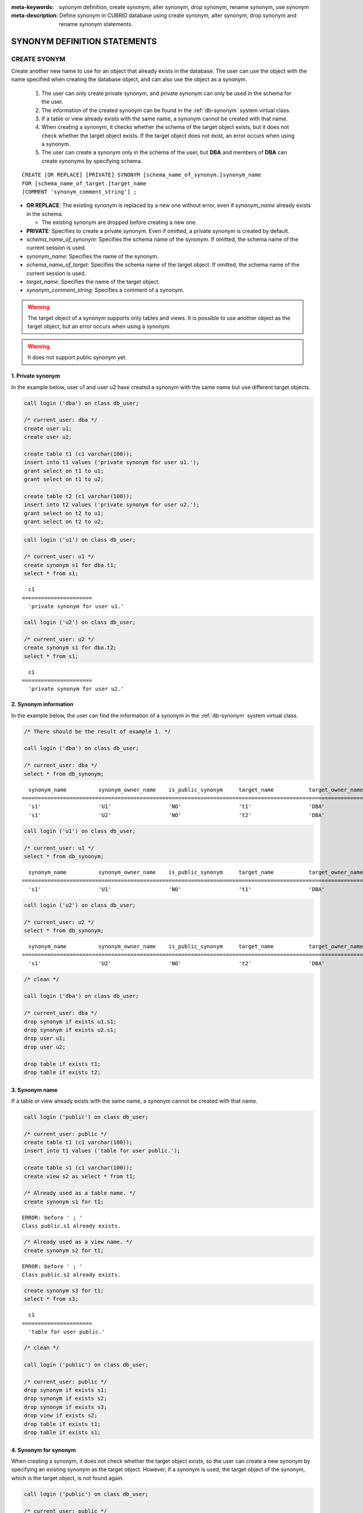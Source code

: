 
:meta-keywords: synonym definition, create synonym, alter synonym, drop synonym, rename synonym, use synonym
:meta-description: Define synonym in CUBRID database using create synonym, alter synonym, drop synonym and rename synonym statements.

*****************************
SYNONYM DEFINITION STATEMENTS
*****************************

CREATE SYONYM
=============

Create another new name to use for an object that already exists in the database. The user can use the object with the name specified when creating the database object, and can also use the object as a synonym.

    #. The user can only create private synonym, and private synonym can only be used in the schema for the user.
    #. The information of the created synonym can be found in the :ref:`db-synonym` system virtual class.
    #. If a table or view already exists with the same name, a synonym cannot be created with that name.
    #. When creating a synonym, it checks whether the schema of the target object exists, but it does not check whether the target object exists. If the target object does not exist, an error occurs when using a synonym.
    #. The user can create a synonym only in the schema of the user, but **DBA** and members of **DBA** can create synonyms by specifying schema.

::

    CREATE [OR REPLACE] [PRIVATE] SYNONYM [schema_name_of_synonym.]synonym_name
    FOR [schema_name_of_target.]target_name
    [COMMENT 'synonym_comment_string'] ;

*   **OR REPLACE**: The existing synonym is replaced by a new one without error, even if *synonym_name* already exists in the schema.

    *   The existing synonym are dropped before creating a new one.

*   **PRIVATE**: Specifies to create a private synonym. Even if omitted, a private synonym is created by default.
*   *schema_name_of_synonym*: Specifies the schema name of the synonym. If omitted, the schema name of the current session is used.
*   *synonym_name*: Specifies the name of the synonym.
*   *schema_name_of_target*: Specifies the schema name of the target object. If omitted, the schema name of the current session is used.
*   *target_name*: Specifies the name of the target object.
*   *synonym_comment_string*: Specifies a comment of a synonym.

.. warning::

    The target object of a synonym supports only tables and views. It is possible to use another object as the target object, but an error occurs when using a synonym.

.. warning::
    
    It does not support public synonym yet.

1. Private synonym
------------------

In the example below, user u1 and user u2 have created a synonym with the same name but use different target objects.

.. code-block:: sql

    call login ('dba') on class db_user;

    /* current_user: dba */
    create user u1;
    create user u2;

    create table t1 (c1 varchar(100));
    insert into t1 values ('private synonym for user u1.');
    grant select on t1 to u1;
    grant select on t1 to u2;

    create table t2 (c1 varchar(100));
    insert into t2 values ('private synonym for user u2.');
    grant select on t2 to u1;
    grant select on t2 to u2;

.. code-block:: sql

    call login ('u1') on class db_user;

    /* current_user: u1 */
    create synonym s1 for dba.t1;
    select * from s1;

::

      c1
    ======================
      'private synonym for user u1.'

.. code-block:: sql

    call login ('u2') on class db_user;

    /* current_user: u2 */
    create synonym s1 for dba.t2;
    select * from s1;

::

      c1
    ======================
      'private synonym for user u2.'

2. Synonym information
----------------------

In the example below, the user can find the information of a synonym in the :ref:`db-synonym` system virtual class.

.. code-block:: sql

    /* There should be the result of example 1. */

    call login ('dba') on class db_user;

    /* current_user: dba */
    select * from db_synonym;

::

      synonym_name          synonym_owner_name    is_public_synonym     target_name           target_owner_name     comment
    ====================================================================================================================================
      's1'                  'U1'                  'NO'                  't1'                  'DBA'                 NULL
      's1'                  'U2'                  'NO'                  't2'                  'DBA'                 NULL

.. code-block:: sql

    call login ('u1') on class db_user;

    /* current_user: u1 */
    select * from db_synonym;

::

      synonym_name          synonym_owner_name    is_public_synonym     target_name           target_owner_name     comment
    ====================================================================================================================================
      's1'                  'U1'                  'NO'                  't1'                  'DBA'                 NULL

.. code-block:: sql

    call login ('u2') on class db_user;

    /* current_user: u2 */
    select * from db_synonym;

::

      synonym_name          synonym_owner_name    is_public_synonym     target_name           target_owner_name     comment
    ====================================================================================================================================
      's1'                  'U2'                  'NO'                  't2'                  'DBA'                 NULL

.. code-block:: sql

    /* clean */

    call login ('dba') on class db_user;

    /* current_user: dba */
    drop synonym if exists u1.s1;
    drop synonym if exists u2.s1;
    drop user u1;
    drop user u2;

    drop table if exists t1;
    drop table if exists t2;

3. Synonym name
---------------

If a table or view already exists with the same name, a synonym cannot be created with that name.

.. code-block:: sql

    call login ('public') on class db_user;

    /* current_user: public */
    create table t1 (c1 varchar(100));
    insert into t1 values ('table for user public.');

    create table s1 (c1 varchar(100));
    create view s2 as select * from t1;

    /* Already used as a table name. */
    create synonym s1 for t1;

::

    ERROR: before ' ; '
    Class public.s1 already exists.

.. code-block:: sql

    /* Already used as a view name. */
    create synonym s2 for t1;

::

    ERROR: before ' ; '
    Class public.s2 already exists.

.. code-block:: sql

    create synonym s3 for t1;
    select * from s3;

::

      c1
    ======================
      'table for user public.'

.. code-block:: sql

    /* clean */

    call login ('public') on class db_user;

    /* current_user: public */
    drop synonym if exists s1;
    drop synonym if exists s2;
    drop synonym if exists s3;
    drop view if exists s2;
    drop table if exists t1;
    drop table if exists s1;

4. Synonym for synonym
----------------------

When creating a synonym, it does not check whether the target object exists, so the user can create a new synonym by specifying an existing synonym as the target object. However, if a synonym is used, the target object of the synonym, which is the target object, is not found again.

.. code-block:: sql

    call login ('public') on class db_user;

    /* current_user: public */
    create table t1 (c1 varchar(100));
    insert into t1 values ('synonym for synonym.');

    create synonym s1 for t1;
    create synonym s2 for s1;
    select * from db_synonym;

::

      synonym_name          synonym_owner_name    is_public_synonym     target_name           target_owner_name     comment
    ====================================================================================================================================
      's1'                  'PUBLIC'              'NO'                  't1'                  'PUBLIC'              NULL
      's2'                  'PUBLIC'              'NO'                  's1'                  'PUBLIC'              NULL

.. code-block:: sql

    select * from s2;

::

    ERROR: before ' ; '
    Unknown class "public.s1".

.. code-block:: sql

    select * from s1;

::

      c1
    ======================
      'synonym for synonym.'

.. code-block:: sql

    /* clean */

    call login ('public') on class db_user;

    /* current_user: public */
    drop synonym if exists s1;
    drop synonym if exists s2;
    drop table if exists t1;

5. Creating schema-specified synonyms
-------------------------------------

When **DBA** and members of **DBA** create a synonym by specifying a schema, the synonym is created in the specified schema.

.. code-block:: sql

    call login ('dba') on class db_user;

    /* current_user: dba */
    create user u1;
    create user u2;

    create table t1 (c1 varchar(100));
    insert into t1 values ('private synonym for user u1.');
    grant select on t1 to u1;
    grant select on t1 to u2;

    create table t2 (c1 varchar(100));
    insert into t2 values ('private synonym for user u2.');
    grant select on t2 to u1;
    grant select on t2 to u2;

    create synonym u1.s1 for dba.t1;
    create synonym u2.s1 for dba.t2;

    select * from db_synonym;

::

      synonym_name          synonym_owner_name    is_public_synonym     target_name           target_owner_name     comment
    ====================================================================================================================================
      's1'                  'U1'                  'NO'                  't1'                  'DBA'                 NULL
      's1'                  'U2'                  'NO'                  't2'                  'DBA'                 NULL

.. code-block:: sql

    call login ('u1') on class db_user;

    /* current_user: u1 */
    select * from s1;

::

      c1
    ======================
      'private synonym for user u1.'

.. code-block:: sql

    call login ('u2') on class db_user;

    /* current_user: u2 */
    select * from s1;

::

      c1
    ======================
      'private synonym for user u2.'

.. code-block:: sql

    /* clean */

    call login ('dba') on class db_user;

    /* current_user: dba */
    drop synonym if exists u1.s1;
    drop synonym if exists u2.s1;
    drop user u1;
    drop user u2;

    drop table if exists t1;
    drop table if exists t2;

ALTER SYONYM
============

Change the target object or comment of a synonym. The synonym in use cannot be changed.

::

    ALTER [PRIVATE] SYNONYM [schema_name_of_synonym.]synonym_name
    {
	FOR [<schema_name_of_target>.]<target_name> [COMMENT 'comment_string'] |
	COMMENT 'synonym_comment_string'
    } ;

*   **PRIVATE**: Specifies to alter a private synonym. Even if omitted, a private synonym is created by default.
*   *schema_name_of_synonym*: Specifies the schema name of the synonym. If omitted, the schema name of the current session is used.
*   *synonym_name*: Specifies the name of the synonym.
*   *schema_name_of_target*: Specifies the schema name of the target object. If omitted, the schema name of the current session is used.
*   *target_name*: Specifies the name of the target object.
*   *synonym_comment_string*: Specifies a comment of a synonym.

.. warning::
    
    When the **ALTER**, **DROP**, **RENAME** statements for a synonym are executed, be careful because all query plans using the target object are deleted from the query plan cache.

    | However, when the **ALTER** statement is executed, the query plan is not deleted when changing to the same target object or only changing comments.

Change target object
--------------------

In the example below, the target object is changed.

.. code-block:: sql

    call login ('public') on class db_user;

    /* current_user: public */
    create table t1 (c1 varchar(100));
    insert into t1 values ('target table before change.');

    create table t2 (c1 varchar(100));
    insert into t2 values ('target table after change.');

    create synonym s1 for t1;
    select * from db_synonym;
    select * from s1;

::

      synonym_name          synonym_owner_name    is_public_synonym     target_name           target_owner_name     comment
    ====================================================================================================================================
      's1'                  'PUBLIC'              'NO'                  't1'                  'PUBLIC'              NULL

      c1
    ======================
      'target table before change.'

.. code-block:: sql

    alter synonym s1 for t2;
    select * from db_synonym;
    select * from s1;

::

      synonym_name          synonym_owner_name    is_public_synonym     target_name           target_owner_name     comment
    ====================================================================================================================================
      's1'                  'PUBLIC'              'NO'                  't2'                  'PUBLIC'              NULL

      c1
    ======================
      'target table after change.'

.. code-block:: sql

    /* clean */

    call login ('public') on class db_user;

    /* current_user: public */
    drop synonym if exists s1;
    drop table if exists t1;
    drop table if exists t2;

Change comment
--------------

In the example below, the user changes the comment of a synonym.

.. code-block:: sql

    call login ('public') on class db_user;

    /* current_user: public */
    create table t1 (c1 varchar(100));
    insert into t1 values ('change comment.');

    create synonym s1 for t1 comment 'It is a synonym for the t1 table.';
    select synonym_name, synonym_owner_name, is_public_synonym, comment from db_synonym;

::

      synonym_name          synonym_owner_name    is_public_synonym     comment
    ========================================================================================
      's1'                  'PUBLIC'              'NO'                  'It is a synonym for the t1 table.'

It is possible to change the comment without specifying the target object.

.. code-block:: sql

    alter synonym s1 comment 'the comment was changed.';
    select synonym_name, synonym_owner_name, is_public_synonym, comment from db_synonym;

::

      synonym_name          synonym_owner_name    is_public_synonym     comment
    ========================================================================================
      's1'                  'PUBLIC'              'NO'                  'the comment was changed.'

If both the target object and comment are not specified, an error occurs.

.. code-block:: sql

    alter synonym s1;

::

    ERROR: No options specified for ALTER SYNONYM.

To change a comment to **NULL**, change the comment to an empty string.

.. code-block:: sql

    alter synonym s1 comment '';
    select synonym_name, synonym_owner_name, is_public_synonym, comment from db_synonym;

::

      synonym_name          synonym_owner_name    is_public_synonym     comment
    ========================================================================================
      's1'                  'PUBLIC'              'NO'                  NULL

.. code-block:: sql

    /* clean */

    call login ('public') on class db_user;

    /* current_user: public */
    drop synonym if exists s1;
    drop table if exists t1;

DROP SYONYM
===========

Drop the synonym. The synonym in use cannot be dropped. Even if a synonym is dropped, the target object is not dropped.

::

    DROP [PRIVATE] SYNONYM [IF EXISTS] [schema_name.]synonym_name ;

*   **PRIVATE**: Specifies to drop a private synonym. Even if omitted, a private synonym is created by default.
*   **IF EXISTS**: No error occurs, Even if *synonym_name* does not exist in the schema.
*   *schema_name*: Specifies the schema name of the synonym. If omitted, the schema name of the current session is used.
*   *synonym_name*: Specifies the name of the synonym.

.. warning::
    
    When the **ALTER**, **DROP**, **RENAME** statements for a synonym are executed, be careful because all query plans using the target object are deleted from the query plan cache.

.. code-block:: sql

    call login ('public') on class db_user;

    /* current_user: public */
    create table t1 (c1 varchar(100));
    insert into t1 values ('The target object of the to-be-deleted synonym.');

    create synonym s1 for t1;
    select synonym_name, synonym_owner_name, is_public_synonym, comment from db_synonym;
    select * from s1;

::

      synonym_name          synonym_owner_name    is_public_synonym     comment
    ========================================================================================
      's1'                  'PUBLIC'              'NO'                  NULL

      c1
    ======================
      'The target object of the to-be-deleted synonym.'

.. code-block:: sql

    drop synonym s1;
    select synonym_name, synonym_owner_name, is_public_synonym, comment from db_synonym;

::

    There are no results.
    0 row selected.

.. code-block:: sql

    select * from s1;

::

    ERROR: before ' ; '
    Unknown class "public.s1".

.. code-block:: sql

    select * from t1;

::

      c1
    ======================
      'The target object of the to-be-deleted synonym.'

.. code-block:: sql

    /* clean */

    call login ('public') on class db_user;

    /* current_user: public */
    drop synonym if exists s1;
    drop table if exists t1;

RENAME SYONYM
=============

Change the name of the synonym. The name of the synonym in use cannot be changed.

    #. The user cannot change the schema of the synonym when renaming a synonym.
    #. If a table, view, or synonym already exists with the name to be changed, the name cannot be changed.

::

    RENAME [PRIVATE] SYNONYM [schema_name_of_old_synonym.]old_synonym_name
    {AS | TO} [schema_name_of_new_synonym.]new_synonym_name ;

*   **PRIVATE**: Specifies to rename a private synonym. Even if omitted, a private synonym is created by default.
*   *schema_name_of_old_synonym*: Specifies the schema name of the to-be-renamed synonym. If omitted, the schema name of the current session is used.
*   *old_synonym_name*: Specifies the name of the to-be-renamed synonym.
*   *schema_name_of_new_synonym*: Specifies the schema name of synonym for new name. If omitted, the schema name of the current session is used.
*   *new_synonym_name*: Specifies the new name of the new-named synonym.

.. warning::
    
    When the **ALTER**, **DROP**, **RENAME** statements for a synonym are executed, be careful because all query plans using the target object are deleted from the query plan cache.

1. Cannot change schema
-----------------------

In the example below, an error occurs when a schema name is specified differently when renamed.

.. code-block:: sql

    call login ('dba') on class db_user;

    /* current_user: dba */
    create user u1;
    create user u2;

.. code-block:: sql

    call login ('u1') on class db_user;

    /* current_user: u1 */
    create table t1 (c1 varchar(100));
    insert into t1 values ('private synonym for user u1.');

    create synonym s1 for t1;
    select synonym_name, synonym_owner_name, is_public_synonym, comment from db_synonym;
    select * from s1;

::

      synonym_name          synonym_owner_name    is_public_synonym     comment
    ========================================================================================
      's1'                  'U1'                  'NO'                  NULL

      c1
    ======================
      'private synonym for user u1.'

.. code-block:: sql

    rename synonym s1 as u2.s2;
    rename synonym u1.s1 as u2.s2;

::

    ERROR: before ' ; '
    Rename cannot change owner.

.. code-block:: sql

    call login ('dba') on class db_user;

    /* current_user: dba */
    rename synonym u1.s1 as u2.s2;

::

    ERROR: before ' ; '
    Rename cannot change owner.

.. code-block:: sql

    call login ('u1') on class db_user;

    /* current_user: u1 */
    rename synonym s1 as s2;
    select synonym_name, synonym_owner_name, is_public_synonym, comment from db_synonym;
    select * from s2;

::

      synonym_name          synonym_owner_name    is_public_synonym     comment
    ========================================================================================
      's2'                  'U1'                  'NO'                  NULL

      c1
    ======================
      'private synonym for user u1.'

.. code-block:: sql

    /* clean */

    call login ('dba') on class db_user;

    /* current_user: dba */
    drop synonym if exists u1.s1;
    drop synonym if exists u1.s2;
    drop synonym if exists u2.s2;
    drop table if exists u1.t1;
    drop user u1;
    drop user u2;

2. Name already in use
----------------------

In the example below, an error occurs because the name to be changed is already in use.

.. code-block:: sql

    call login ('public') on class db_user;

    /* current_user: public */
    create table t1 (c1 varchar(100));
    insert into t1 values ('first table for user u1.');

    create table t2 (c1 varchar(100));
    insert into t2 values ('second table for user u1.');

    create table s_t1 (c1 varchar(100));
    create table s_v1 as select * from t1;
    create synonym s_s1 for t2;

    create synonym s1 for t1;
    select * from db_synonym;
    select * from s1;

::

      synonym_name          synonym_owner_name    is_public_synonym     target_name           target_owner_name     comment
    ====================================================================================================================================
      's_s1'                'PUBLIC'              'NO'                  't2'                  'PUBLIC'              NULL
      's1'                  'PUBLIC'              'NO'                  't1'                  'PUBLIC'              NULL

      c1
    ======================
      'first table for user u1.'

.. code-block:: sql

    rename synonym s1 as s_t1;

::

    ERROR: before ' ; '
    Class dba.s_t1 already exists.

.. code-block:: sql

    rename synonym s1 as s_v1;

::

    ERROR: before ' ; '
    Class dba.s_v1 already exists.

.. code-block:: sql

    rename synonym s1 as s_s1;

::

    ERROR: before ' ; '
    Synonym "dba.s_s1" already exists.

.. code-block:: sql

    rename synonym s1 as s2;
    select * from db_synonym;
    select * from s2;

::

      synonym_name          synonym_owner_name    is_public_synonym     target_name           target_owner_name     comment
    ====================================================================================================================================
      's_s1'                'PUBLIC'              'NO'                  't2'                  'PUBLIC'              NULL
      's2'                  'PUBLIC'              'NO'                  't1'                  'PUBLIC'              NULL

      c1
    ======================
      'first table for user u1.'

.. code-block:: sql

    /* clean */

    call login ('public') on class db_user;

    /* current_user: public */
    drop synonym if exists s1;
    drop synonym if exists s2;
    drop synonym if exists s_s1;
    drop table if exists t1;
    drop table if exists t2;
    drop table if exists s_t1;
    drop table if exists s_v1;

USE SYNONYM
=============

The synonym can be used only if table names and view names are available. When using synonyms, the user must have access authorization to the target object.

    #. **GRANT** and **REVOKE** cannot be done for synonyms. If the schema name of a synonym is specified, a synonym existing in another schema can be used.
    #. The synonym cannot be used in **ALTER**, **DROP**, **RENAME** statements and **TRUNCATE** statements that change the target object.

1. Use synonyms from other schemas
----------------------------------

.. code-block:: sql

    call login ('dba') on class db_user;

    /* current_user: dba */
    create user u1;
    create user u2;

.. code-block:: sql

    call login ('u1') on class db_user;

    /* current_user: u1 */
    create table t1 (c1 varchar(100));
    insert into t1 values ('first table for user u1.');
    grant select on t1 to u2;

    create synonym s1 for t1;
    select * from s1;

::

      c1
    ======================
      'first table for user u1.'

.. code-block:: sql

    call login ('u2') on class db_user;

    /* current_user: u2 */
    select * from s1;
    select * from u1.s1;

::

    ERROR: before ' ; '
    Unknown class "u2.s1".

      c1
    ======================
      'first table for user u1.'

.. code-block:: sql

    /* clean */

    call login ('dba') on class db_user;

    /* current_user: dba */
    drop synonym if exists u1.s1;
    drop table if exists u1.t1;
    drop user u1;
    drop user u2;

2. Statements where synonyms cannot be used
-------------------------------------------

.. code-block:: sql

    call login ('public') on class db_user;

    /* current_user: public */
    create table t1 (c1 varchar(100));
    insert into t1 values ('first table for user public.');

    create synonym s1 for t1;
    select * from db_synonym;
    select * from s1;

::

      synonym_name          synonym_owner_name    is_public_synonym     target_name           target_owner_name     comment
    ====================================================================================================================================
      's1'                  'PUBLIC'              'NO'                  't1'                  'PUBLIC'              NULL

      c1
    ======================
      'first table for user public.'

.. code-block:: sql

   alter table s1 add column c2 int;

::

    ERROR: before '  add column c2 int; '
    Class public.s1 does not exist.

.. code-block:: sql

   drop table s1;

::

    ERROR: before ' ; '
    Class public.s1 does not exist.

.. code-block:: sql

   rename table s1 to s2;

::

    ERROR: before ' ; '
    Class public.s1 does not exist.

.. code-block:: sql

   truncate s1;

::

    ERROR: before ' ; '
    Class public.s1 does not exist.

.. code-block:: sql

   select * from s1;

::

      c1
    ======================
      'first table for user public.'

.. code-block:: sql

    /* clean */

    call login ('public') on class db_user;

    /* current_user: public */
    drop synonym if exists s1;
    drop table if exists t1;
    drop table if exists s2;
